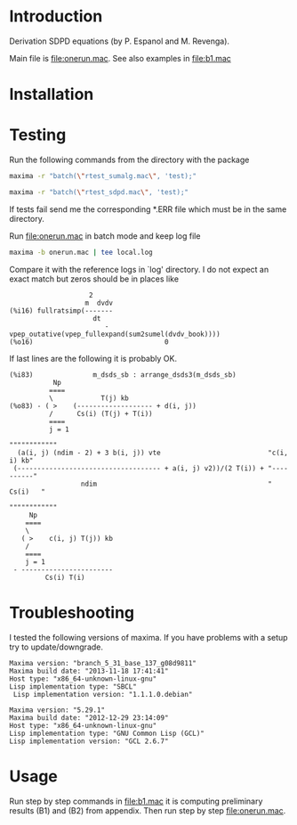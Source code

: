 * Introduction
Derivation SDPD equations (by P. Espanol and M. Revenga).

Main file is [[file:onerun.mac]]. See also examples in [[file:b1.mac]]

[1] http://link.aps.org/doi/10.1103/PhysRevE.67.026705
[2] https://sites.google.com/site/pepespanol

* Installation
* Testing
Run the following commands from the directory with the package
#+BEGIN_SRC sh
maxima -r "batch(\"rtest_sumalg.mac\", 'test);"
#+END_SRC

#+BEGIN_SRC sh
maxima -r "batch(\"rtest_sdpd.mac\", 'test);"
#+END_SRC

If tests fail send me the corresponding *.ERR file which must be in
the same directory.

Run [[file:onerun.mac]] in batch mode and keep log file
#+BEGIN_SRC sh
maxima -b onerun.mac | tee local.log
#+END_SRC
Compare it with the reference logs in `log' directory. I do not expect
an exact match but zeros should be in places like 
#+BEGIN_EXAMPLE
                    2
                   m  dvdv
(%i16) fullratsimp(-------
                     dt
                        - vpep_outative(vpep_fullexpand(sum2sumel(dvdv_book))))
(%o16)                                 0
#+END_EXAMPLE


If last lines are the following it is probably OK.
#+BEGIN_EXAMPLE
(%i83)               m_dsds_sb : arrange_dsds3(m_dsds_sb)
           Np
          ====
          \            T(j) kb
(%o83) - ( >    (------------------- + d(i, j))
          /      Cs(i) (T(j) + T(i))
          ====
          j = 1
                                                                 """"""""""""
  (a(i, j) (ndim - 2) + 3 b(i, j)) vte                           "c(i, i) kb"
 (------------------------------------ + a(i, j) v2))/(2 T(i)) + "----------"
                  ndim                                           "  Cs(i)   "
                                                                 """"""""""""
     Np
    ====
    \
   ( >    c(i, j) T(j)) kb
    /
    ====
    j = 1
 - -----------------------
         Cs(i) T(i)
#+END_EXAMPLE

* Troubleshooting
I tested the following versions of maxima. If you have problems with a
setup try to update/downgrade.
#+BEGIN_EXAMPLE
Maxima version: "branch_5_31_base_137_g08d9811"
Maxima build date: "2013-11-18 17:41:41"
Host type: "x86_64-unknown-linux-gnu"
Lisp implementation type: "SBCL"
 Lisp implementation version: "1.1.1.0.debian"
#+END_EXAMPLE

#+BEGIN_EXAMPLE
Maxima version: "5.29.1"
Maxima build date: "2012-12-29 23:14:09"
Host type: "x86_64-unknown-linux-gnu"
Lisp implementation type: "GNU Common Lisp (GCL)"
Lisp implementation version: "GCL 2.6.7"
#+END_EXAMPLE
* Usage
Run step by step commands in [[file:b1.mac]] it is computing preliminary
results (B1) and (B2) from appendix. Then run step by step
file:onerun.mac.

